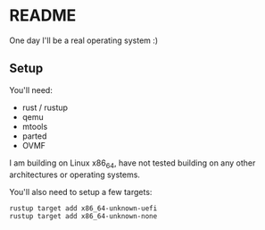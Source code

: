 * README

One day I'll be a real operating system :)

** Setup

You'll need:
- rust / rustup
- qemu
- mtools
- parted
- OVMF

I am building on Linux x86_64, have not tested building on any other architectures or operating systems.

You'll also need to setup a few targets:
#+begin_src sh
  rustup target add x86_64-unknown-uefi
  rustup target add x86_64-unknown-none
#+end_src
